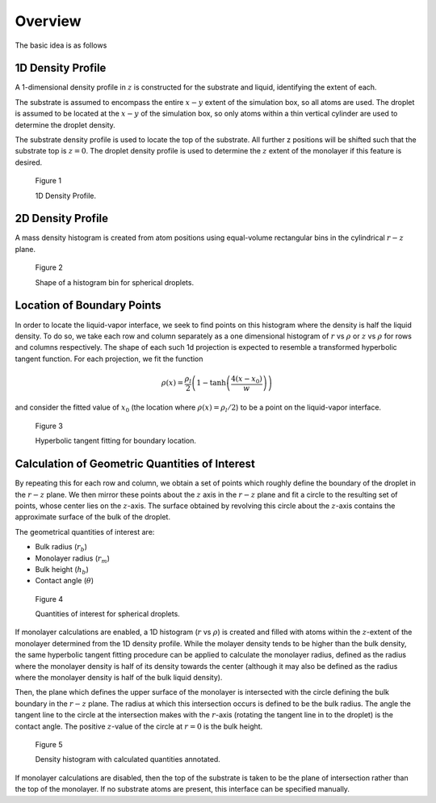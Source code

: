 .. _`overview.rst`:

Overview
========

The basic idea is as follows

.. todo:: mention frame averaging

.. todo:: mention cylinder droplets

1D Density Profile
------------------
A 1-dimensional density profile in :math:`z` is constructed for
the substrate and liquid, identifying the extent of each.

The substrate is assumed to encompass the entire :math:`x-y` extent
of the simulation box, so all atoms are used.
The droplet is assumed to be located at the :math:`x-y` of the
simulation box, so only atoms within a thin vertical cylinder
are used to determine the droplet density.

The substrate density profile is used to locate the top of the substrate.
All further z positions will be shifted such that the substrate top is :math:`z=0`.
The droplet density profile is used to determine the :math:`z` extent
of the monolayer if this feature is desired.


.. todo:: remove

.. _dens-figure:

.. figure:: img/dens.png
   :width: 600px

   Figure 1

   1D Density Profile.

2D Density Profile
--------------------
A mass density histogram is created from atom positions
using equal-volume rectangular bins in the cylindrical :math:`r-z` plane.

.. _bin-figure:

.. figure:: img/cyl-hist-bin.svg
   :width: 600px

   Figure 2

   Shape of a histogram bin for spherical droplets.

.. todo:: expand on this

Location of Boundary Points
---------------------------
In order to locate the liquid-vapor interface,
we seek to find points on this histogram where the density is
half the liquid density.
To do so, we take each row and column separately
as a one dimensional histogram of :math:`r` vs :math:`\rho` or :math:`z` vs :math:`\rho`
for rows and columns respectively.
The shape of each such 1d projection is expected to resemble
a transformed hyperbolic tangent function.
For each projection, we fit the function

.. math::
   \rho(x) = \frac{\rho_l}{2} \left(1 - \tanh\left(\frac{4(x-x_0)}{w}\right) \right)

and consider the fitted value of :math:`x_0` (the location where :math:`\rho(x) = \rho_l/2`) to be a point on the liquid-vapor interface.

.. todo::
   Define parameters in above equation

.. todo::
   Remove 4*

.. _tanh-figure:

.. figure:: img/tanh.png
   :width: 600px

   Figure 3

   Hyperbolic tangent fitting for boundary location.

Calculation of Geometric Quantities of Interest
-----------------------------------------------
By repeating this for each row and column, we obtain a set of points which roughly define the boundary of the droplet in the :math:`r-z` plane.
We then mirror these points about the :math:`z` axis in the :math:`r-z` plane
and fit a circle to the resulting set of points, whose center
lies on the :math:`z`-axis.
The surface obtained by revolving this circle about the :math:`z`-axis
contains the approximate surface of the bulk of the droplet.

The geometrical quantities of interest are:

- Bulk radius (:math:`r_b`)
- Monolayer radius (:math:`r_m`)
- Bulk height (:math:`h_b`)
- Contact angle (:math:`\theta`)

.. _quantities-figure:

.. figure:: img/droplet-quantities.png
   :width: 600px

   Figure 4

   Quantities of interest for spherical droplets.

If monolayer calculations are enabled, a 1D histogram (:math:`r` vs :math:`\rho`)
is created and filled with atoms within the :math:`z`-extent of the monolayer
determined from the 1D density profile.
While the molayer density tends to be higher than the bulk density,
the same hyperbolic tangent fitting procedure can be applied
to calculate the monolayer radius, defined as the radius where
the monolayer density is half of its density towards the center
(although it may also be defined as the radius where the monolayer
density is half of the bulk liquid density).

Then, the plane which defines the upper surface of the monolayer is
intersected with the circle defining the bulk boundary in the :math:`r-z` plane.
The radius at which this intersection occurs is defined to be the bulk radius.
The angle the tangent line to the circle at the intersection
makes with the :math:`r`-axis (rotating the tangent line in to the droplet)
is the contact angle.
The positive :math:`z`-value of the circle at :math:`r=0` is the bulk height.

.. _droplet-figure:

.. figure:: img/droplet.png
   :width: 600px

   Figure 5

   Density histogram with calculated quantities annotated.

If monolayer calculations are disabled, then the top of the substrate
is taken to be the plane of intersection rather than the top of the monolayer.
If no substrate atoms are present, this interface can be specified manually.

.. todo::
   Link to this option.

